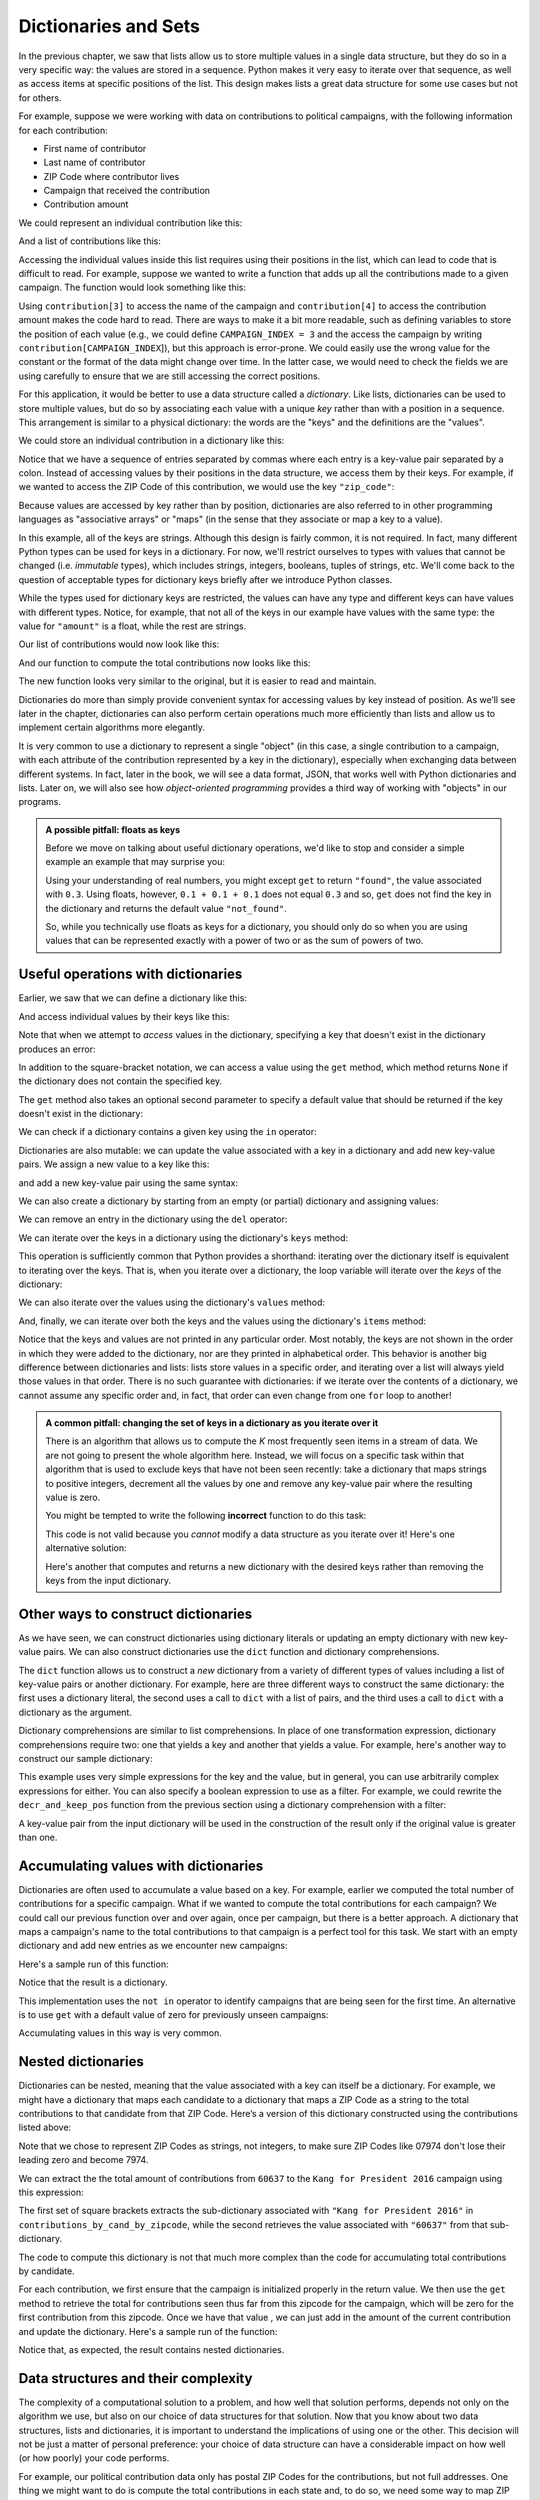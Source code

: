 .. _chapter-dictionaries:

Dictionaries and Sets
=====================

In the previous chapter, we saw that lists allow us to store multiple
values in a single data structure, but they do so in a very specific
way: the values are stored in a sequence. Python makes it very easy to
iterate over that sequence, as well as access items at specific
positions of the list.  This design makes lists a great data structure
for some use cases but not for others.

For example, suppose we were working with data on contributions to political
campaigns, with the following
information for each contribution:

- First name of contributor
- Last name of contributor
- ZIP Code where contributor lives
- Campaign that received the contribution
- Contribution amount

We could represent an individual contribution like this:

.. python-run::
   :formatting: separate

   c = ["John", "Doe", "60637", "Kang for President 2016", 27.50]
   
And a list of contributions like this:

.. python-run::
   :formatting: separate

   contributions = [
       ["John", "Doe", "60637", "Kang for President 2016", 27.50],
       ["Jane", "Doe", "60637", "Kodos for President 2016", 100.00],
       ["James", "Roe", "07974", "Kang for President 2016", 50.00]
       ]
               
Accessing the individual values inside this list requires using their
positions in the list, which can lead to code that is difficult to
read. For example, suppose we wanted to write a function that adds up
all the contributions made to a given campaign. The function would
look something like this:

.. python-run::
   :formatting: separate

   def total_contributions_candidate(contributions, campaign):
       '''
       Compute total contributions to a candidate's campaign

       Inputs:
         contributions (list of lists): one list per contribution
         campaign (string): the name of the campaign

       Returns (float): total amount contributed
       '''

       total = 0
       for contribution in contributions:
           if campaign == contribution[3]:
               total += contribution[4]
       return total
      
.. python-run::

   total_contributions_candidate(contributions, "Kang for President 2016")
   total_contributions_candidate(contributions, "Kodos for President 2016")
          
Using ``contribution[3]`` to access the name of the campaign and
``contribution[4]`` to access the contribution amount makes the code
hard to read. There are ways to make it a bit more readable, such as
defining variables to store the position of each value (e.g., we could
define ``CAMPAIGN_INDEX = 3`` and the access the campaign by writing
``contribution[CAMPAIGN_INDEX``]), but this approach is error-prone. We
could easily use the wrong value for the constant or the format of the data might
change over time.  In the latter case, we would need to check the
fields we are using carefully to ensure that we are still accessing
the correct positions.

For this application, it would be better to use a data structure
called a *dictionary*. Like lists, dictionaries can be used to
store multiple values, but do so by associating each value
with a unique *key* rather than with a position in a sequence.
This arrangement is similar to a physical dictionary: the words
are the "keys" and the definitions are the "values".

We could store an individual contribution in a dictionary like this:
 
.. python-run::
   :formatting: separate

   d = {"first_name": "John",
        "last_name": "Doe", 
        "zip_code": "60637", 
        "campaign": "Kang for President 2016", 
        "amount": 27.50}
        
Notice that we have a sequence of entries separated by commas where
each entry is a key-value pair separated by a colon. Instead of
accessing values by their positions in the data structure, we access
them by their keys.  For example, if we wanted to access the ZIP Code
of this contribution, we would use the key ``"zip_code"``:

.. python-run::

   d["zip_code"]
   
Because values are accessed by key rather than by position, dictionaries are also
referred to in other programming languages as "associative arrays" or "maps" 
(in the sense that they associate or map a key to a value).

In this example, all of the keys are strings. Although this design is
fairly common, it is not required. In fact, many different Python
types can be used for keys in a dictionary.  For now, we'll restrict
ourselves to types with values that cannot be changed
(i.e. *immutable* types), which includes strings, integers, booleans,
tuples of strings, etc.  We'll come back to the question of acceptable
types for dictionary keys briefly after we introduce Python classes.

While the types used for dictionary keys are restricted, the values
can have any type and different keys can have values with different
types.  Notice, for example, that not all of the keys in our example
have values with the same type: the value for ``"amount"`` is a float,
while the rest are strings.
   
Our list of contributions would now look like this:

.. python-run::
   :formatting: separate

   contributions = [
      {"first_name": "John",
       "last_name": "Doe", 
       "zip_code": "60637", 
       "campaign": "Kang for President 2016", 
       "amount": 27.50},
      {"first_name": "Jane",
       "last_name": "Doe", 
       "zip_code": "60637", 
       "campaign": "Kodos for President 2016", 
       "amount": 100.00},
      {"first_name": "James",
       "last_name": "Roe", 
       "zip_code": "07974", 
       "campaign": "Kang for President 2016", 
       "amount": 50.00}
   ]       
   
And our function to compute the total contributions now looks like
this:

.. python-run::
   :formatting: separate

   def total_contributions_candidate(contributions, campaign):
       '''
       Compute total contributions to a candidate's campaign

       Inputs:
         contributions (list of dictionaries): one dictionary per
           contribution
         campaign (string): the name of the campaign

       Returns (float): total amount contributed
       '''

       total = 0
       for contribution in contributions:
           if campaign == contribution["campaign"]:
               total += contribution["amount"]
       return total
      
.. python-run::

   total_contributions_candidate(contributions, "Kang for President 2016")
   total_contributions_candidate(contributions, "Kodos for President 2016")

The new function looks very similar to the original, but it is easier
to read and maintain.  

Dictionaries do more than simply provide convenient syntax for
accessing values by key instead of position.  As we’ll see later in
the chapter, dictionaries can also perform certain operations much
more efficiently than lists and allow us to implement certain
algorithms more elegantly.

It is very common to use a dictionary to represent a single "object"
(in this case, a single contribution to a campaign, with each
attribute of the contribution represented by a key in the dictionary),
especially when exchanging data between different systems. In fact,
later in the book, we will see a data format, JSON, that works well
with Python dictionaries and lists. Later on, we will also see how
*object-oriented programming* provides a third way of working with
"objects" in our programs.

.. admonition:: A possible pitfall: floats as keys

   Before we move on talking about useful dictionary operations, we'd
   like to stop and consider a simple example an example that may
   surprise you:

   .. python-run::
   
      d = {0.3: "found"}
      d.get(0.1 + 0.1 + 0.1, "not found")

   Using your understanding of real numbers, you might except ``get``
   to return ``"found"``, the value associated with ``0.3``.  Using
   floats, however, ``0.1 + 0.1 + 0.1`` does not equal ``0.3`` and so,
   ``get`` does not find the key in the dictionary and returns the
   default value ``"not_found"``.

   So, while you technically use floats as keys for a dictionary, you
   should only do so when you are using values that can be represented
   exactly with a power of two or as the sum of powers of two.


Useful operations with dictionaries
-----------------------------------

Earlier, we saw that we can define a dictionary like this:

.. python-run::
   :formatting: separate

   d = {"first_name": "John",
        "last_name": "Doe", 
        "zip_code": "60637", 
        "campaign": "Kang for President 2016", 
        "amount": 27.50}

And access individual values by their keys like this:

.. python-run::

   d["zip_code"]
   
Note that when we attempt to *access* values in the dictionary, specifying a key
that doesn't exist in the dictionary produces an error:

.. python-run::

   d["affiliation"]

In addition to the square-bracket notation, we can access a value
using the ``get`` method, which method returns ``None`` if the
dictionary does not contain the specified key.

.. python-run::

   st = d.get("first_name")
   print(st)
   st = d.get("affiliation")
   print(st)

The ``get`` method also takes an optional second parameter to specify a default value that
should be returned if the key doesn't exist in the dictionary:

.. python-run::

   d.get("affiliation", "Unknown")


We can check if a dictionary contains a given key using the ``in`` operator:   

.. python-run::

   "first_name" in d
   "affiliation" in d

.. todo::
  
   Should we add "not in" here as well?


Dictionaries are also mutable: we can update the value associated with
a key in a dictionary and add new key-value pairs.  We assign a new
value to a key like this:

.. python-run::

   d["zip_code"] = "94305"
   d["zip_code"]

and add a new key-value pair using the same syntax:

.. python-run::

   d["affiliation"] = "Kodosican"
   d

We can also create a dictionary by starting from an empty (or partial)
dictionary and assigning values:


.. python-run::
   :formatting: separate

   d = {}
   d["first_name"] = "John"
   d["last_name"] = "Doe" 
   d["zip_code"] = "60637" 
   d["campaign"] = "Kang for President 2016" 
   d["amount"] = 27.50
   d["affiliation"] = "Kodosican"

.. python-run::

   d

We can remove an entry in the dictionary using the ``del`` operator:

.. python-run::

   d
   del d["affiliation"]
   d





We can iterate over the keys in a dictionary using the dictionary's
``keys`` method:

.. python-run::

   for key in d.keys(): 
       print(key)

This operation is sufficiently common that Python provides a
shorthand: iterating over the dictionary itself is equivalent to
iterating over the keys.  That is, when you iterate over a dictionary,
the loop variable will iterate over the *keys* of the dictionary:

.. python-run::

   for key in d:
       print(key)

We can also iterate over the values using the dictionary's ``values``
method:

.. python-run::

   for value in d.values():
       print(value)

And, finally, we can iterate over both the keys and the values using
the dictionary's ``items`` method:

.. python-run::

   for key, value in d.items():
       print(key, value)

Notice that the keys and values are not printed in any particular
order. Most notably, the keys are not shown in the order in which they
were added to the dictionary, nor are they printed in alphabetical
order. This behavior is another big difference between
dictionaries and lists: lists store values in a specific order, and
iterating over a list will always yield those values in that
order. There is no such guarantee with dictionaries: if we iterate
over the contents of a dictionary, we cannot assume any specific order
and, in fact, that order can even change from one ``for`` loop to
another!


.. admonition:: A common pitfall: changing the set of keys in a dictionary as you iterate over it

   There is an algorithm that allows us to compute the *K* most
   frequently seen items in a stream of data. We are not going to
   present the whole algorithm here. Instead, we will focus on a
   specific task within that algorithm that is used to exclude keys
   that have not been seen recently: take a dictionary that maps
   strings to positive integers, decrement all the values by one and
   remove any key-value pair where the resulting value is zero.


   You might be tempted to write the following **incorrect** function to do this
   task:

   .. python-run::
      :formatting: separate

      def decr_and_remove(d): 
          ''' 
          Given a dictionary that maps keys to positive integers,
          decrement the values and remove any key-value pair in which
          the decremented value becomes zero

          Input:
             d (dictionary): maps keys to positive integers
          '''

          for key, value in d.items():
              d[key] = value - 1
              if d[key] == 0:
                  del d[key]

   This code is not valid because you *cannot* modify a data
   structure as you iterate over it!  Here's one alternative solution:

   .. python-run::
      :formatting: separate

      def decr_and_remove(d): 
          ''' 
          Given a dictionary that maps keys to positive integers,
          decrement the values and remove any key-value pair in which
          the decremented value becomes zero


          Input: 
             d (dictionary): maps keys to positive integers
          '''

          keys_to_remove = []
          for key, value in d.items():
              d[key] = value - 1
              if d[key] == 0:
                  keys_to_remove.append(key)

          for key in keys_to_remove:
              del d[key]

   Here's another that computes and returns a new dictionary with the
   desired keys rather than removing the keys from the input dictionary.


   .. python-run::
      :formatting: separate

      def decr_and_keep_pos(d):
          '''
          Given a dictionary that maps keys to positive integers,
          subtract one from each value and include in the result only
          those key-value pairs that still have positive values after
          the decrement.

          Input:
            d (dictionary): keys to positive integers

          Returns (dictionary): keys to positive integers
          '''

          rv = {}
          for key, value in d.items():
              if value > 1:
                  rv[key] = value - 1
          return rv


Other ways to construct dictionaries
------------------------------------

As we have seen, we can construct dictionaries using dictionary
literals or updating an empty dictionary with 
new key-value pairs.  We can also construct dictionaries use the
``dict`` function and dictionary comprehensions. 

The ``dict`` function allows us to construct a *new* dictionary from a
variety of different types of values including a list of key-value
pairs or another dictionary.  For example, here are three different
ways to construct the same dictionary: the first uses a dictionary
literal, the second uses a call to ``dict`` with a list of pairs, and
the third uses a call to ``dict`` with a dictionary as the argument.


.. python-run::
   :formatting: separate

   d = {"first_name": "John",
        "last_name": "Doe", 
        "zip_code": "60637", 
        "campaign": "Kang for President 2016", 
        "amount": 27.50}

   keys_and_data = [("first_name", "John"), 
                    ("last_name", "Doe"), 
                    ("zip_code", "60637"), 
                    ("campaign", "Kang for President 2016"),
                    ("amount", 27.50)]

   d_from_list = dict(keys_and_data)

   d_from_dict = dict(d)

Dictionary comprehensions are similar to list comprehensions.  In
place of one transformation expression, dictionary comprehensions require two: one
that yields a key and another that yields a value.  For example,
here's another way to construct our sample dictionary:

.. python-run::

  d = {key: value for key, value in keys_and_data}

This example uses very simple expressions for the key and the value,
but in general, you can use arbitrarily complex expressions for either.
You can also specify a boolean expression to use as a filter.  For
example, we could rewrite the ``decr_and_keep_pos`` function from the
previous section using a dictionary comprehension with a filter:

.. python-run::
   :formatting: separate

   def decr_and_keep_pos(d):
       '''
       Given a dictionary that maps keys to positive integers,
       subtract one from each value and include in the result only
       those key-value pairs that still have positive values after the
       decrement.

       Input:
         d (dictionary): maps keys to positive integers

       Returns (dictionary): maps keys to positive integers
       '''

       return {key: value - 1 for key, value in d.items() if value > 1}

A key-value pair from the input dictionary will be used in the
construction of the result only if the original value is greater than
one.



Accumulating values with dictionaries
-------------------------------------

Dictionaries are often used to accumulate a value based on a key.  For example,
earlier we computed the total number of contributions for a specific
campaign.  What if we wanted to compute the total contributions for
each campaign?  We could call our previous function over and over
again, once per campaign, but there is a better approach.  A
dictionary that maps a campaign's name to the total contributions to
that campaign is a perfect tool for this task.  We start with an
empty dictionary and add new entries as we encounter new campaigns:

.. python-run::
   :formatting: separate

   def total_contributions_by_campaign(contributions): 
       ''' 
       Compute total contributions by campaign

       Input:
         contributions (list of dictionaries): one dictionary per
           contribution

       Returns (dictionary): maps campaign names to floats
       '''

       rv = {}
       for contribution in contributions:
           campaign = contribution["campaign"]
           if campaign not in rv:
               rv[campaign] = 0
           rv[campaign] += contribution["amount"]
       return rv


Here's a sample run of this function:

.. python-run::

   total_contributions_by_campaign(contributions)

Notice that the result is a dictionary.

.. todo::

  Is it correct to say that "not in" is an operator?

This implementation uses the ``not in`` operator to identify campaigns
that are being seen for the first time.  An alternative is to use
``get`` with a default value of zero for previously unseen campaigns:

.. python-run::
   :formatting: separate

   def total_contributions_by_campaign(contributions):
       ''' 
       Compute total contributions by campaign

       Input:
         contributions (list of dictionaries): one dictionary per
           contribution

       Returns (dictionary): maps campaign names to floats
       '''

       rv = {}
       for contribution in contributions:
           campaign = contribution["campaign"]
           rv[campaign] = rv.get(campaign, 0) + contribution["amount"]
       return rv

Accumulating values in this way is very common.

Nested dictionaries
-------------------

Dictionaries can be nested, meaning that the value associated with a
key can itself be a dictionary. For example, we might have a
dictionary that maps each candidate to a dictionary that maps a ZIP
Code as a string to the total contributions to that candidate from
that ZIP Code. Here’s a version of this dictionary constructed using
the contributions listed above:

.. python-run::
   :formatting: separate

   contributions_by_cand_by_zipcode = {
       "Kodos for President 2016": {"60637": 100.00},
       "Kang for President 2016": {"07974": 50.00,
                                   "60637": 27.50}
   }

Note that we chose to represent ZIP Codes as strings, not integers, to
make sure ZIP Codes like 07974 don't lose their leading zero and
become 7974.

We can extract the the total amount of contributions from ``60637`` to
the ``Kang for President 2016`` campaign using this expression:

.. python-run::

   contributions_by_cand_by_zipcode["Kang for President 2016"]["60637"]

The first set of square brackets extracts the sub-dictionary
associated with ``"Kang for President 2016"`` in
``contributions_by_cand_by_zipcode``, while the second retrieves the
value associated with ``"60637"`` from that sub-dictionary.


The code to compute this dictionary is not that much more complex than
the code for accumulating total contributions by candidate.  

.. python-run::
   :formatting: separate

   def total_contributions_by_campaign_by_zip(contributions):
       ''' 
       Compute the total contributions from each ZIP Code for each
       campaign

       Input:
         contributions (list of dictionaries): one dictionary per
           contribution

       Returns (dictionary): maps a campaign name to a sub-dictionary
         that maps ZIP Codes (as strings) to floats
       '''

       rv = {}
       for contribution in contributions:
           campaign = contribution["campaign"]
           zipcode = contribution["zip_code"]
           if campaign not in rv:
               rv[campaign] = {}
           rv[campaign][zipcode] = rv[campaign].get(zipcode, 0) + contribution["amount"]
       return rv

For each contribution, we first ensure that the campaign is
initialized properly in the return value.  We then use the ``get``
method to retrieve the total for contributions seen thus far from this
zipcode for the campaign, which will be zero for the first
contribution from this zipcode.  Once we have that value , we can just
add in the amount of the current contribution and update the
dictionary.  Here's a sample run of the function:

.. python-run::

   total_contributions_by_campaign_by_zip(contributions)

Notice that, as expected, the result contains nested dictionaries.


Data structures and their complexity
------------------------------------

The complexity of a computational solution to a problem, and how well
that solution performs, depends not only on the algorithm we use, but
also on our choice of data structures for that solution. Now that you
know about two data structures, lists and dictionaries, it is
important to understand the implications of using one or the
other. This decision will not be just a matter of personal preference:
your choice of data structure can have a considerable impact on how
well (or how poorly) your code performs.

For example, our political contribution data only has postal ZIP Codes
for the contributions, but not full addresses. One thing we might want
to do is compute the total contributions in each state and, to do so,
we need some way to map ZIP Codes to states. For the purposes of this
example, let's assume we only care about three ZIP Codes: 60637 in
Illinois, 07974 in New Jersey, and 94043 in California.

We could represent this data easily enough with a dictionary:

.. python-run::
   :formatting: separate

   zip_codes_dict = {"60637": "IL", 
                     "07974": "NJ",
                     "94305": "CA"}

But we could also store this mapping from ZIP Codes to states in a list of tuples, where each
tuple represents a mapping from a ZIP Code to that ZIP Code's state:

.. python-run::
   :formatting: separate

   zip_codes_list = [("60637", "IL"), ("07974", "NJ"), ("94305", "CA")]
   
Of course, the actual list of all the ZIP Codes would be much larger, with
more than 40,000 entries. 

Given a ZIP Code, obtaining that ZIP Code's state would involve
iterating through the list until we find the tuple that contains the
mapping from that ZIP Code to the corresponding state. We can write a
simple function to perform this operation:

.. python-run::
   :formatting: separate

   def get_state_from_zip(zip_code, zip_codes_list):
       '''
       Find the state associated with a given ZIP Code

       Inputs:
         zip_code (string): a ZIP Code
         zip_codes_list (list): pairs of ZIP Codes and state abbreviations

       Returns (string): state abbreviation or None, if the ZIP Code
         does not appear in the list
       '''

       for zc, st in zip_codes_list:
           if zc == zip_code:
               return st

       return None

.. python-run::

   get_state_from_zip("60637", zip_codes_list)
   get_state_from_zip("90210", zip_codes_list)
       
Notice that, if there is no corresponding ZIP Code in our list, the
function simply returns ``None``.

So, at this point we have two solutions that, essentially, accomplish
the same task:

.. python-run::

   zip_codes_dict
   zip_codes_list
   zip_codes_dict.get("60637")
   get_state_from_zip("60637", zip_codes_list)
   zip_codes_dict.get("07974")
   get_state_from_zip("07974", zip_codes_list)
   zip_codes_dict.get("94305")
   get_state_from_zip("94305", zip_codes_list)
   zip_codes_dict.get("11111")
   get_state_from_zip("11111", zip_codes_list)

Finding a given ZIP Code's state in the list, however, takes an amount
of time that is proportional to the size of the list. If we had 40,000
ZIP Codes, and the ZIP Code we're looking for is at the end of the
list, we would have to traverse the entire list to find that
value. While it's true that sometimes we'll search for a value that
is towards the start of the list, the time to find a value will *on
average* be proportional to the number of elements in the list. If
we had 20,000,000 values in the list, the average time to find a value
would be larger than if we have 40,000 values in the list.

Dictionaries, on the other hand, 
are implemented internally using a data structure called a *hash
table* that is optimized to access key-value mappings
very quickly.  In fact, the amount of time it takes to access a
key-value mapping is *not* proportional to the size of the input (in
this case, the ZIP Codes).  So, finding a value in a dictionary with
40,000 values will (roughly) take the same time as finding it in a
dictionary with 20,000,000 values.

.. admonition:: Big-O notation

   The performance or *complexity* of an algorithm or, in this case, of an operation
   on a data structure, is typically specified using *big-O notation*. 
      
   While big-O notation has a formal definition, it is not
   essential to understand the concept.  In a
   nutshell, if :math:`n` is the size of the input to a problem (e.g.,
   in this example, :math:`n` would be the number of ZIP Codes), then
   saying that something runs in :math:`O(n^2)` means that its running
   time is *roughly proportional* to :math:`n^2` (i.e., as `n` gets
   bigger, the running time grows quadratically).  On the other hand,
   if an algorithm runs in :math:`O(\log n)`, its running time grows
   logarithmically.
   
   Big-O notation helps us compare the performance of algorithms
   or individual operations on data structures. If one data structure
   can perform an operation in :math:`O(n)` and another data structure can
   perform that same operation in :math:`O(n^2)`, we know that,
   on average, the first data structure performs that operation faster
   than the second data structure.
   
   However, there is no "golden data structure" that beats every other
   data structure in every possible operation.  In fact, when a data
   structure provides good performance in one operation, there will
   usually be a trade-off: other operations may be less efficient, or
   even not supported by the data structure. So, choosing the right
   data structure often involves asking yourself what operations you
   will be using the most, and whether each data structure can perform
   those operations efficiently.
   
   In this case, we are looking at just one operation: finding a value in a list
   versus finding a value (through its key) in a dictionary. If :math:`n` is the 
   number of values, this operation can be done on lists in :math:`O(n)`
   (the running time is *linearly* proportional to :math:`n`), while
   this operation can be done on dictionaries in :math:`O(1)`, meaning that the
   running time is *not* proportional to :math:`n` (this is often referred to as
   "constant time"; strictly speaking, this operation is done in something
   called "amortized constant time", but you don't need to concern yourself
   with this distinction).    So, in this case, a dictionary would be a better choice.
   
   However, you should not jump to the conclusion that we should now
   use dictionaries for everything. If we were evaluating a different
   operation, it could turn out that lists would be a better
   choice. We explore this proposition in more detail below.


We can observe this difference in performance empirically by running our code with
the full ZIP Code database. We will show you the result of doing this experiment but,
if you would like to follow along, you can use the following files provided in our
:ref:`example code <example-code>`: the ``data_structures/dictionaries/zipcodes.py`` module,
as well as the ZIP Code database, ``data_structures/dictionaries/us_postal_codes.csv``.
You will also need to use IPython, not the regular Python interpreter (make sure to run
it in the same directory that contains the ``zipcodes.py`` and ``us_postal_codes.csv`` files.

From the IPython interpreter, run the following:

.. code:: python

   In [1]: run zipcodes.py
   
This command will run the code in ``zipcodes.py``, which reads the ZIP
Code database and loads it into both a list (``zip_codes_list``) and a
dictionary (``zip_codes_dict``). It will also define the
``get_state_from_zip`` function we wrote earlier, as well as a
function called ``gen_random_zip`` that generates a random ZIP
Code. We can see that they work as expected:


.. code:: python

   In [2]: get_state_from_zip("60637", zip_codes_list)
   Out[2]: 'IL'
   
   In [3]: get_state_from_zip("90210", zip_codes_list)
   Out[3]: 'CA'
      
   In [4]: zip_codes_dict.get("60637")
   Out[4]: 'IL'
   
   In [5]: zip_codes_dict.get("90210")
   Out[5]: 'CA'

   In [6]: gen_random_zip()
   Out[6]: '48344'
   
   In [7]: gen_random_zip()
   Out[7]: '22219'

Note: You will very likely get different ZIP Codes when you call ``gen_random_zip``.

When you make these individual calls, they may seem to be returning
nearly instantaneously.  Unfortunately, testing code performance informally in the
interpreter obscures what will happen when you write a program that
involves calling a function thousands or even millions of times.

IPython includes a handy ``%timeit`` command that will allow us to see how a piece of code performs when
run many times. As it turns out, the dictionary version is nearly 200 times faster than the list-based
version!

.. code:: python

   In [8]: %timeit zip_codes_dict.get(gen_random_zip())
   100000 loops, best of 3: 4.9 µs per loop
   
   In [9]: %timeit get_state_from_zip(gen_random_zip(), zip_codes_list)
   1000 loops, best of 3: 955 µs per loop

Note: You will likely get different running times, but the order of magnitude between the two times
should be roughly the same.

.. todo::

   Do we want to explain the output of timeit in more detail?

Things get more interesting if we actually look at how these running times change depending
on the size of the dataset. Our ``zipcodes.py`` file also defines a ``small_zip_codes_list`` 
and a ``small_zip_codes_dict`` with just 500 ZIP Codes, and a ``medium_zip_codes_list`` 
and a ``medium_zip_codes_dict`` with just 2000 ZIP Codes. If we use the ``%timeit`` command
to time our list-based and dictionary-based implementations with these datasets, we get
the following times:

+--------------+------------+------------+------------+
|              | n = 5000   | n = 20000  | n =  43624 |
+==============+============+============+============+
| Lists        | 0.142 ms   | 0.493 ms   | 1.01 ms    |
+--------------+------------+------------+------------+
| Dictionaries | 0.00477 ms | 0.00478 ms | 0.0048 ms  |
+--------------+------------+------------+------------+

So, not only are dictionaries faster than lists in an absolute sense, their performance is independent
of the size of the input. On the other hand, notice that as the dataset grows the list-based
implementation takes more and more time.

This result occurs because, as we saw earlier, finding the mapping
from a ZIP Code to a state in a list takes :math:`O(n)` time, while
finding a mapping in a dictionary takes :math:`O(1)` time.  If
:math:`n` is the number of ZIP Codes in our dataset, then the running
time of a :math:`O(n)` solution will increase (roughly) linearly as
our dataset gets bigger, while the running time of a :math:`O(1)`
operation will remain (roughly) constant.

So, based on all this, it sounds like we should just use dictionaries everywhere instead
of lists, right? Not so fast! As we mentioned earlier, there is no such thing as a
"golden data structure" that performs every possible operation in an optimal fashion.
There is, however, "the right data structure for this job" and, if "this job" is
finding a mapping between a key and a value, then dictionaries are definitely the
right data structure.

There are other operations, however, for which dictionaries are not so great. Most notably,
as we saw earlier, dictionaries are *unordered* data structures, which means that iterating
over a dictionary is not guaranteed to yield the keys in any particular order (and that
order can even change from one ``for`` loop to another). On top of that, even if we don't
care about the order in which the values are processed, a ``for`` loop over a dictionary
will usually be slower than a ``for`` loop over a list containing the same values.
So, if the order of the data matters, or if we are going to process it in sequence often,
then using a list will probably be a better choice. 


.. info-note::

   Why did we use random ZIP Codes instead of just testing the code with a fixed ZIP Code?
   If we used a fixed ZIP Code, the results could be skewed depending on where that ZIP Code is
   located in the list. For example, if we used 00210 (the first ZIP Code in the list),
   our list implementation would always find that ZIP Code very quickly (because it doesn't
   have to iterate through the rest of the list), making it look like the list version
   is just as good as the dictionary version:
   
   .. code:: python
   
      In [10]: %timeit zip_codes_dict.get("00210")
      The slowest run took 21.25 times longer than the fastest. This could mean that an intermediate result is being cached 
      10000000 loops, best of 3: 63.3 ns per loop
      
      In [11]: %timeit get_state_from_zip("00210", zip_codes_list)
      The slowest run took 17.80 times longer than the fastest. This could mean that an intermediate result is being cached 
      10000000 loops, best of 3: 127 ns per loop

   In this case, the dictionary version is only two times faster than the list version. Notice
   that we also get a message about "an intermediate result being cached". This phrase refers to the
   fact that computers are usually smart about detecting when a location in memory is being
   accessed frequently, and making sure it is "cached" in higher-speed memory in the computer's
   processor (instead of having to go to the computer's main memory, which is slower). Testing
   our implementation with the same inputs over and over again could show performance
   gains that are due to this caching mechanism, not the efficiency of the data structure itself. 
   


Sets
----

.. todo:: 

  Do we want to use mathematical definitions for the set operations instead of or in addition to the prose definitions?

Dictionaries are great for associating values to unique keys, but sometimes
we may simply want to have a collection of unique keys that we can access
as efficiently as a dictionary, but without associating a value with each key.
To do this, we can simply use a *set* data structure, which allows us
to store an unordered collection of distinct elements.

Typical set operations include:

- *membership* (:math:`e \in S`): which tests whether a given element, :math:`e`, appears in the set :math:`S`,

- *subset* (:math:`S \subseteq T`): which tests whether every element in :math:`S` also appears as an element in :math:`T`.

- *union* (:math:`S \cup T`): which yields a new set that contains the elements :math:`e` where :math:`e \in S` and/or :math:`e \in T`,

- *intersection* (:math:`S \cap T`): which yields a new set that contains the elements :math:`e` where :math:`e \in S` *and* :math:`e \in T`, and

- *difference* (:math:`S - T`): which yields a new set that contains the elements :math:`e` where :math:`e \in S` and :math:`e \notin T`.

Sets are sufficiently useful that Python provides a built-in ``set``
data structure.  

We can define a set literal by surrounding the initial elements of the
set with curly braces or using the built-in ``set`` function with a
sequence (list, string, etc.) as the parameter:

.. python-run::

   zipcodes = {"60637", "07974"}
   zipcodes

   zipcodes = set(["60637", "07974"])
   zipcodes

   vowels = set("aeiou")
   vowels

To construct an empty set, we use the ``set`` function:

.. python-run::

   empty_set = set()

We cannot use curly braces to create an empty set, because Python
interprets ``{}`` as an empty dictionary.

We can determine the number of elements in a set using the ``len``
function:

.. python-run::

   len(empty_set)
   len(zipcodes)
   len(vowels)

and we can test for set membership using the ``in`` operator:

.. python-run::

   "14850" in zipcodes
   "60637" in zipcodes

.. todo::

   Do we want to add an example using not in?

We can determine whether one set is a subset of another set using the
``issubset`` method.  Specifically, a call of the form
``S.issubset(T)`` tests whether the set ``S`` is a subset of the set
``T``.  For example:

.. python-run::

  {"07974"}.issubset(zipcodes)

  {"60637", "14850"}.issubset(zipcodes)


Sets are mutable: we can add and remove elements.  We can add elements
to a set using the ``add`` method:

.. python-run::

   zipcodes.add("14850")
   zipcodes.add("60637")
   zipcodes

The second example illustrates an important point about sets: adding
an element that is already a member of the set has no effect.

We can take elements out of a set using either the ``remove`` method
or the ``discard`` method.  The ``remove`` method removes a value from
a set, if it is a member, and throws a ``KeyError`` exception if it is
not.  The ``discard`` method, in contrast, removes the value if it is
a member of the set and does nothing if the value is not a member of
the set.

.. python-run::

   zipcodes.remove("60637")
   zipcodes.remove("60615")
   zipcodes

   zipcodes.discard("14850")
   zipcodes.discard("60615")
   zipcodes

Using the ``add`` method and ``len`` function, we can easily write
a function to determine how many different ZIP Codes had at least one
contribution.

.. python-run::
   :formatting: separate

   def compute_num_zipcodes(contributions):
       '''
       Compute the number of zipcodes with at least one contribution

       Inputs:
         contributions (list of dictionaries): one dictionary per
           contribution

       Returns (int): the number of zipcodes with at least one
         contribution.
       '''

       zipcodes_seen = set()
       for contribution in contributions:
           zipcodes_seen.add(contribution["zip_code"])
       return len(zipcodes_seen)

.. python-run::

   compute_num_zipcodes(contributions)

Alternatively, we can use set comprehensions, which are like
dictionary comprehensions with only keys, to do the same
computation:


.. python-run::
   :formatting: separate

   def compute_num_zipcodes(contributions):
       '''
       Compute the number of zipcodes with at least one contribution

       Inputs:
         contributions (list of dictionaries): one dictionary per
           contribution

       Returns (int): the number of zipcodes with at least one
         contribution
       '''

       zipcodes_seen = {c["zip_code"] for c in contributions}
       return len(zipcodes_seen)

.. python-run::

   compute_num_zipcodes(contributions)


Sets come with a variety of useful operations. We can compute a *new*
set that is the union of two sets using the ``|`` operator or the
``union`` method, the intersection of two sets using the ``&``
operator or the ``intersection`` method, and the difference of two
sets using the ``-`` operator or the ``difference`` method:

.. python-run::

   zipcodes = {"60637", "07974"}

   zipcodes | {"60637", "60615"}

   zipcodes.union({"60637", "60615"})

   zipcodes & {"60637", "60615"}

   zipcodes.intersection({"60637", "60615"})

   zipcodes - {"60637", "60615"}

   zipcodes.difference({"60637", "60615"})

Finally, since sets are collections, we can iterate over the
elements in a set:

.. python-run::

   for zc in zipcodes:
        print(zc)

As with dictionaries, sets are unordered and so the elements will be
printed in an arbitrary order.









..
    Counting k-mers
    ---------------

    A common operation in computational genomics is finding the number of
    occurrences of different k-mers in a DNA sequence, or the number of
    all possible substrings of length :math:`k` in a given sequence (this
    is similar to counting n-grams in computational linguistics). For
    example, the following sequence:

    ::

        AAGAGT

    contains the following 2-mers: - ``AA`` - ``AG`` (twice) - ``GA`` -
    ``GT``

    and the following 3-mers: - ``AAG`` - ``AGA`` - ``GAG`` - ``AGT``

    How could we solve this problem using only lists and strings?  We
    would need to generate all possible substrings of length :math:`k`
    (using only the DNA bases: ``A``, ``C``, ``T``, and ``G``), and then
    count how many times each combination appeared in a given DNA
    sequence.

    Let's start with a function to generate all possible DNA k-mers.

    .. python-run::
       :formatting: separate

       def generate_dna_kmers(k):
           '''
           Compute a list of all possible substrings of length k using
           only characters A, C, T, and G

           Inputs:
             k (int): size of substrings

           Returns (list of strings): list of all possible mers of
             length k

           '''
           bases = ["A", "C", "T", "G"]
        
           last = bases
           current = []
           for i in range(k-1):
               for b in bases:
                   for l in last:
                       current.append(l+b)
               last = current
               current= []
           return last

    .. python-run::

       generate_dna_kmers(1)

    .. python-run::

       generate_dna_kmers(2)


    .. python-run::

       generate_dna_kmers(3)


    Now, we need an additional function that, given a single substring, will
    count the number of (potentially overlapping) occurrences of that
    substring in a DNA sequence.

    .. literalinclude:: dnafile.py
       :pyobject: count_mer

    .. code:: python

        count_mer("GGG", "AGGGCGGG")




    .. parsed-literal::

        2


    Finally, we just need a function that, given a sequence and :math:`k`
    will use the previous two functions to count the number of occurrences
    of every possible k-mer in the sequence.

    .. literalinclude:: dnafile.py
       :pyobject: kmer_count


    .. parsed-literal::

        [('AA', 1), ('GA', 1), ('GT', 1), ('AG', 2)]


    .. code:: python

        kmer_count(3, "AAGAGT")


    .. parsed-literal::

        [('AGA', 1), ('AGT', 1), ('AAG', 1), ('GAG', 1)]


    .. code:: python

        seq1 = "AAGGCCTT"
        seq2 = "AAAGGGCCCTTT"
        seq3 = "ACTGTGCAAACCTTGGGGTTCCAA"
        seq4 = "AAGGAAGGCGCGCCGGAAAGAG"
        seq5 = "GGGGAGGG"

    .. code:: python

        kmer_count(1, seq4)


    .. parsed-literal::

        [('A', 8), ('C', 4), ('G', 10)]



    .. code:: python

        kmer_count(2, seq4)




    .. parsed-literal::

        [('AA', 4), ('GA', 3), ('CC', 1), ('GC', 3), ('AG', 4), ('CG', 3), ('GG', 3)]



    .. code:: python

        kmer_count(3, seq4)




    .. parsed-literal::

        [('AAA', 1),
         ('GAA', 2),
         ('AGA', 1),
         ('GGA', 2),
         ('GCC', 1),
         ('CGC', 2),
         ('GGC', 1),
         ('AAG', 3),
         ('GAG', 1),
         ('CCG', 1),
         ('GCG', 2),
         ('AGG', 2),
         ('CGG', 1)]



    Ask: This algorithm is correct but it is very inefficient. Why?

    First of all, we generate all possible k-mers (:math:`4^k`), even though
    they may not all appear in the sequence.

    Then, in ``count_mer`` we iterate over a sequence of length :math:`n`
    and check every substring of length :math:`k` to see if it matches the
    provided ``mer``. This requires :math:`n\cdot k` operations.

    Finally, in ``kmer_count`` we call ``count_mer`` :math:`4^k` times (the
    number of possible k-mers). So, we have to perform a total of
    :math:`n\cdot k \cdot 4^k` operations. As :math:`k` grows, the number of
    operations grows exponentially!

    This is terrible performance: any time you find yourself writing an
    algorithm where the number of "steps" grows exponentially with the size
    of the input, you probably need to look for a better solution (caveat:
    there are some types of problems where it is unknown whether there are
    solutions better than exponential)

    .. code:: python

        from dnafile import read
        
        seq_drosofila = read("drosofila-small.txt")

    .. code:: python

        len(seq_drosofila)




    .. parsed-literal::

        951900



    .. code:: python

        kmer_count(1, seq_drosofila)




    .. parsed-literal::

        [('A', 278920), ('C', 196552), ('T', 277040), ('G', 199388)]



    .. code:: python

        kmer_count(2, seq_drosofila)




    .. parsed-literal::

        [('AA', 96382),
         ('CA', 61129),
         ('TA', 66451),
         ('GA', 54957),
         ('AC', 52022),
         ('CC', 41883),
         ('TC', 54715),
         ('GC', 47932),
         ('AT', 75767),
         ('CT', 54085),
         ('TT', 94270),
         ('GT', 52918),
         ('AG', 54749),
         ('CG', 39455),
         ('TG', 61603),
         ('GG', 43581)]



    .. code:: python

        %time kmers = kmer_count(1, seq_drosofila)


    .. parsed-literal::

        CPU times: user 304 ms, sys: 4.01 ms, total: 308 ms
        Wall time: 308 ms


    .. code:: python

        %time kmers = kmer_count(2, seq_drosofila)


    .. parsed-literal::

        CPU times: user 1.4 s, sys: 0 ns, total: 1.4 s
        Wall time: 1.39 s


    .. code:: python

        %time kmers = kmer_count(3, seq_drosofila)


    .. parsed-literal::

        CPU times: user 5.51 s, sys: 0 ns, total: 5.51 s
        Wall time: 5.5 s


    .. code:: python

        %time kmers = kmer_count(4, seq_drosofila)


    .. parsed-literal::

        CPU times: user 22 s, sys: 0 ns, total: 22 s
        Wall time: 21.9 s


    Notice how the time with :math:`k` is roughly 4 times greater than the
    time with :math:`k-1`


    How can we improve on the k-mer counting algorithm using dictionaries?

    Instead of generating all possible k-mers and counting how many times 
    each appears in the sequence, we can make a single pass through the sequence
    and maintain a dictionary of k-mers. This dictionary is initially empty
    but, when we find a k-mer we add a (kmer, 1) entry in the dictionary
    (and, if we encounter that k-mer again, we increment the value of that
    entry).

    .. literalinclude:: dnafile.py
       :pyobject: kmer_count_better



    .. code:: python

        seq4




    .. parsed-literal::

        'AAGGAAGGCGCGCCGGAAAGAG'



    .. code:: python

        seq4[3:3+4]




    .. parsed-literal::

        'GAAG'



    .. code:: python

        kmer_count_better(1, seq4)




    .. parsed-literal::

        [('C', 4), ('A', 8), ('G', 10)]



    .. code:: python

        kmer_count_better(2, seq4)




    .. parsed-literal::

        [('GC', 3), ('AA', 4), ('GA', 3), ('CC', 1), ('AG', 4), ('GG', 3), ('CG', 3)]



    .. code:: python

        kmer_count_better(3, seq4)




    .. parsed-literal::

        [('GGA', 2),
         ('AGA', 1),
         ('CGC', 2),
         ('GCG', 2),
         ('GAG', 1),
         ('GGC', 1),
         ('GCC', 1),
         ('AGG', 2),
         ('GAA', 2),
         ('AAG', 3),
         ('CCG', 1),
         ('AAA', 1),
         ('CGG', 1)]



    Note: we use %timeit instead of %time because the running times are
    going to be pretty small. %timeit automatically runs the statement
    multiple times and takes an average.

    .. code:: python

        %timeit kmers = kmer_count_better(1, seq_drosofila)


    .. parsed-literal::

        10 loops, best of 3: 141 ms per loop


    .. code:: python

        %timeit kmers = kmer_count_better(2, seq_drosofila)


    .. parsed-literal::

        10 loops, best of 3: 182 ms per loop


    .. code:: python

        %timeit kmers = kmer_count_better(3, seq_drosofila)


    .. parsed-literal::

        10 loops, best of 3: 187 ms per loop


    .. code:: python

        %timeit kmers = kmer_count_better(4, seq_drosofila)


    .. parsed-literal::

        1 loops, best of 3: 188 ms per loop


    The running time is essentially the same regardless of :math:`k`! Why?
    Accessing/updating a dictionary is done in amortized constant time, so
    the number of operations in this algorithm is proportional only to
    :math:`n` (the length of the sequence). Notice, however, that we're
    making a copy of the substring in each step, so it's actually
    proportional to :math:`n\cdot k` (this is still much much much better
    than :math:`n\cdot k \cdot 4^k`). So, you'll start to see (slightly)
    longer running times as :math:`k` increases.

    .. code:: python

        %timeit kmers = kmer_count_better(100, seq_drosofila)


    .. parsed-literal::

        1 loops, best of 3: 512 ms per loop


    .. code:: python

        %timeit kmers = kmer_count_better(500, seq_drosofila)


    .. parsed-literal::

        1 loops, best of 3: 661 ms per loop


    .. code:: python

        %timeit kmers = kmer_count_better(1000, seq_drosofila)


    .. parsed-literal::

        1 loops, best of 3: 955 ms per loop



